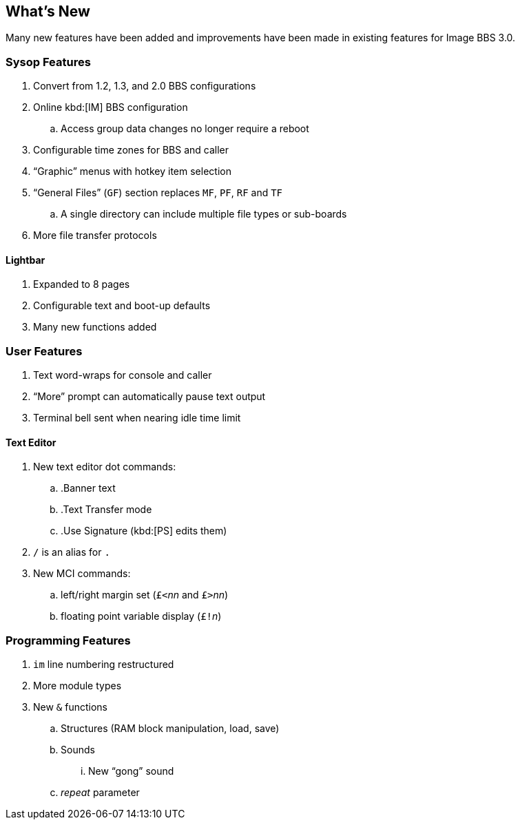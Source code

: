 == What's New

Many new features have been added and improvements have been made in existing features for Image BBS 3.0.

=== Sysop Features

. Convert from 1.2, 1.3, and 2.0 BBS configurations
. Online kbd:[IM] BBS configuration
.. Access group data changes no longer require a reboot
. Configurable time zones for BBS and caller
. "`Graphic`" menus with hotkey item selection
. "`General Files`" (`GF`) section replaces `MF`, `PF`, `RF` and `TF`
.. A single directory can include multiple file types or sub-boards
. More file transfer protocols

==== Lightbar

. Expanded to 8 pages
. Configurable text and boot-up defaults
. Many new functions added

=== User Features

. Text word-wraps for console and caller
. "`More`" prompt can automatically pause text output
. Terminal bell sent when nearing idle time limit

==== Text Editor

. New text editor dot commands:
.. .Banner text
.. .Text Transfer mode
.. .Use Signature (kbd:[PS] edits them)
. `/` is an alias for `.`
. New MCI commands:
.. left/right margin set (``£<``_nn_ and ``£>``_nn_)
.. floating point variable display (``£!``_n_)

=== Programming Features

. `im` line numbering restructured
. More module types
. New `&` functions
.. Structures (RAM block manipulation, load, save)
.. Sounds
... New "`gong`" sound
.. _repeat_ parameter

